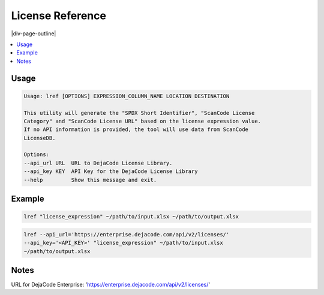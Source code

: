 =================
License Reference
=================

|div-page-outline|

.. contents:: :local:
    :depth: 7



Usage
=====

.. code-block::

   Usage: lref [OPTIONS] EXPRESSION_COLUMN_NAME LOCATION DESTINATION

   This utility will generate the "SPDX Short Identifier", "ScanCode License
   Category" and "ScanCode License URL" based on the license expression value.
   If no API information is provided, the tool will use data from ScanCode
   LicenseDB.

   Options:
   --api_url URL  URL to DejaCode License Library.
   --api_key KEY  API Key for the DejaCode License Library
   --help         Show this message and exit.


Example
=======

.. code-block::

   lref "license_expression" ~/path/to/input.xlsx ~/path/to/output.xlsx

.. code-block::

   lref --api_url='https://enterprise.dejacode.com/api/v2/licenses/'
   --api_key='<API_KEY>' "license_expression" ~/path/to/input.xlsx
   ~/path/to/output.xlsx


Notes
=====

URL for DejaCode Enterprise:
'https://enterprise.dejacode.com/api/v2/licenses/'
